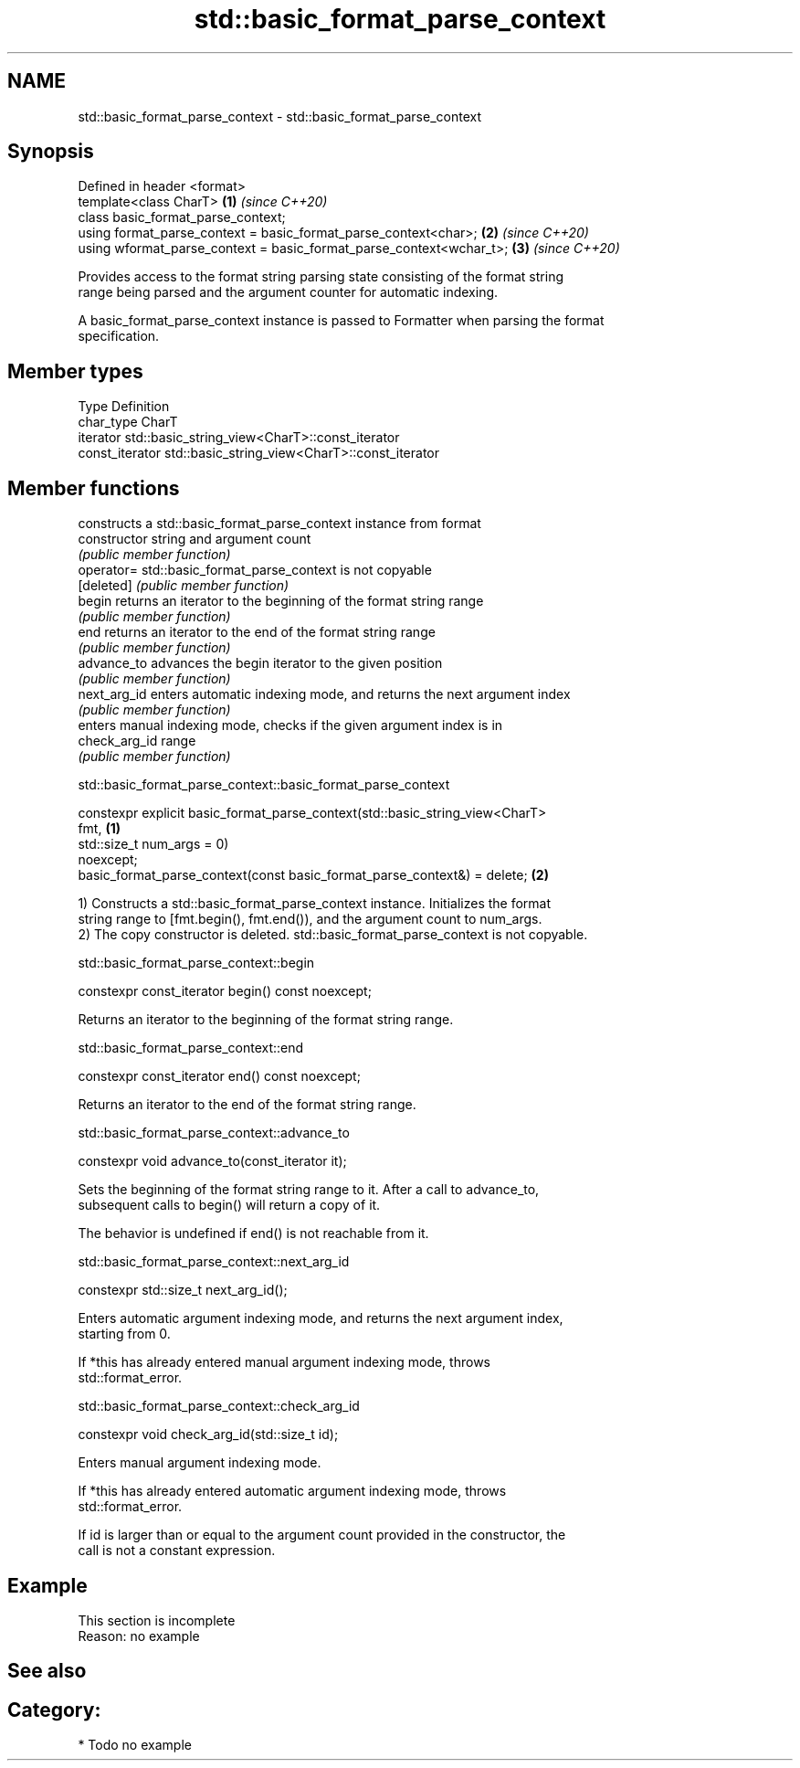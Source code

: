 .TH std::basic_format_parse_context 3 "2021.11.17" "http://cppreference.com" "C++ Standard Libary"
.SH NAME
std::basic_format_parse_context \- std::basic_format_parse_context

.SH Synopsis
   Defined in header <format>
   template<class CharT>                                              \fB(1)\fP \fI(since C++20)\fP
   class basic_format_parse_context;
   using format_parse_context = basic_format_parse_context<char>;     \fB(2)\fP \fI(since C++20)\fP
   using wformat_parse_context = basic_format_parse_context<wchar_t>; \fB(3)\fP \fI(since C++20)\fP

   Provides access to the format string parsing state consisting of the format string
   range being parsed and the argument counter for automatic indexing.

   A basic_format_parse_context instance is passed to Formatter when parsing the format
   specification.

.SH Member types

   Type           Definition
   char_type      CharT
   iterator       std::basic_string_view<CharT>::const_iterator
   const_iterator std::basic_string_view<CharT>::const_iterator

.SH Member functions

                 constructs a std::basic_format_parse_context instance from format
   constructor   string and argument count
                 \fI(public member function)\fP
   operator=     std::basic_format_parse_context is not copyable
   [deleted]     \fI(public member function)\fP
   begin         returns an iterator to the beginning of the format string range
                 \fI(public member function)\fP
   end           returns an iterator to the end of the format string range
                 \fI(public member function)\fP
   advance_to    advances the begin iterator to the given position
                 \fI(public member function)\fP
   next_arg_id   enters automatic indexing mode, and returns the next argument index
                 \fI(public member function)\fP
                 enters manual indexing mode, checks if the given argument index is in
   check_arg_id  range
                 \fI(public member function)\fP

std::basic_format_parse_context::basic_format_parse_context

   constexpr explicit basic_format_parse_context(std::basic_string_view<CharT>
   fmt,                                                                            \fB(1)\fP
                                                 std::size_t num_args = 0)
   noexcept;
   basic_format_parse_context(const basic_format_parse_context&) = delete;         \fB(2)\fP

   1) Constructs a std::basic_format_parse_context instance. Initializes the format
   string range to [fmt.begin(), fmt.end()), and the argument count to num_args.
   2) The copy constructor is deleted. std::basic_format_parse_context is not copyable.

std::basic_format_parse_context::begin

   constexpr const_iterator begin() const noexcept;

   Returns an iterator to the beginning of the format string range.

std::basic_format_parse_context::end

   constexpr const_iterator end() const noexcept;

   Returns an iterator to the end of the format string range.

std::basic_format_parse_context::advance_to

   constexpr void advance_to(const_iterator it);

   Sets the beginning of the format string range to it. After a call to advance_to,
   subsequent calls to begin() will return a copy of it.

   The behavior is undefined if end() is not reachable from it.

std::basic_format_parse_context::next_arg_id

   constexpr std::size_t next_arg_id();

   Enters automatic argument indexing mode, and returns the next argument index,
   starting from 0.

   If *this has already entered manual argument indexing mode, throws
   std::format_error.

std::basic_format_parse_context::check_arg_id

   constexpr void check_arg_id(std::size_t id);

   Enters manual argument indexing mode.

   If *this has already entered automatic argument indexing mode, throws
   std::format_error.

   If id is larger than or equal to the argument count provided in the constructor, the
   call is not a constant expression.

.SH Example

    This section is incomplete
    Reason: no example

.SH See also

.SH Category:

     * Todo no example
